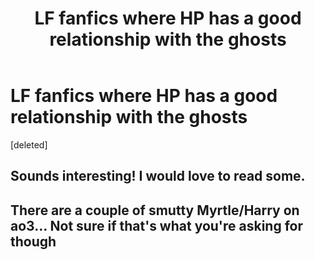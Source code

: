 #+TITLE: LF fanfics where HP has a good relationship with the ghosts

* LF fanfics where HP has a good relationship with the ghosts
:PROPERTIES:
:Score: 14
:DateUnix: 1604125687.0
:DateShort: 2020-Oct-31
:FlairText: Request
:END:
[deleted]


** Sounds interesting! I would love to read some.
:PROPERTIES:
:Author: Ayla19
:Score: 5
:DateUnix: 1604138678.0
:DateShort: 2020-Oct-31
:END:


** There are a couple of smutty Myrtle/Harry on ao3... Not sure if that's what you're asking for though
:PROPERTIES:
:Author: Jon_Riptide
:Score: 6
:DateUnix: 1604126055.0
:DateShort: 2020-Oct-31
:END:
